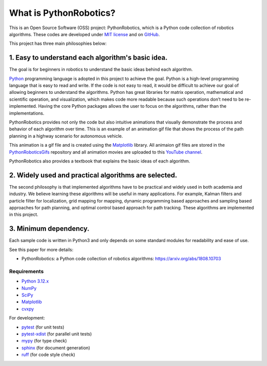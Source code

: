 .. _`What is PythonRobotics?`:

What is PythonRobotics?
------------------------

This is an Open Source Software (OSS) project: PythonRobotics, which is a Python code collection of robotics algorithms.
These codes are developed under `MIT license`_ and on `GitHub`_.

This project has three main philosophies below:

1. Easy to understand each algorithm's basic idea.
~~~~~~~~~~~~~~~~~~~~~~~~~~~~~~~~~~~~~~~~~~~~~~~~~~~~~~~~~~~~~~~~

The goal is for beginners in robotics to understand the basic ideas behind each algorithm.

`Python`_ programming language is adopted in this project to achieve the goal.
Python is a high-level programming language that is easy to read and write.
If the code is not easy to read, it would be difficult to achieve our goal of
allowing beginners to understand the algorithms.
Python has great libraries for matrix operation, mathematical and scientific operation,
and visualization, which makes code more readable because such operations
don’t need to be re-implemented.
Having the core Python packages allows the user to focus on the algorithms,
rather than the implementations.

PythonRobotics provides not only the code but also intuitive animations that
visually demonstrate the process and behavior of each algorithm over time.
This is an example of an animation gif file that shows the process of the
path planning in a highway scenario for autonomous vehicle.

.. image:: https://github.com/AtsushiSakai/PythonRoboticsGifs/raw/master/PathPlanning/FrenetOptimalTrajectory/high_speed_and_velocity_keeping_frenet_path.gif

This animation is a gif file and is created using the `Matplotlib`_ library.
All animaion gif files are stored in the `PythonRoboticsGifs`_ repository and
all animation movies are uploaded to this `YouTube channel`_.

PythonRobotics also provides a textbook that explains the basic ideas of each algorithm.

.. _`Python`: https://www.python.org/
.. _`PythonRoboticsGifs`: https://github.com/AtsushiSakai/PythonRoboticsGifs
.. _`YouTube channel`: https://youtube.com/playlist?list=PL12URV8HFpCozuz0SDxke6b2ae5UZvIwa&si=AH2fNPPYufPtK20S


2. Widely used and practical algorithms are selected.
~~~~~~~~~~~~~~~~~~~~~~~~~~~~~~~~~~~~~~~~~~~~~~~~~~~~~~~~~~~~~~~~

The second philosophy is that implemented algorithms have to be practical
and widely used in both academia and industry.
We believe learning these algorithms will be useful in many applications.
For example, Kalman filters and particle filter for localization,
grid mapping for mapping,
dynamic programming based approaches and sampling based approaches for path planning,
and optimal control based approach for path tracking.
These algorithms are implemented in this project.

3. Minimum dependency.
~~~~~~~~~~~~~~~~~~~~~~~~~~~~~~~~~~~~~~~~~~~~~~~~~~~~~~~~~~~~~~~~

Each sample code is written in Python3 and only depends on some standard
modules for readability and ease of use.


.. _GitHub: https://github.com/AtsushiSakai/PythonRobotics
.. _`MIT license`: https://github.com/AtsushiSakai/PythonRobotics/blob/master/LICENSE


See this paper for more details:

- PythonRobotics: a Python code collection of robotics algorithms: https://arxiv.org/abs/1808.10703

.. _`Requirements`:

Requirements
============

-  `Python 3.12.x`_
-  `NumPy`_
-  `SciPy`_
-  `Matplotlib`_
-  `cvxpy`_

For development:

-  `pytest`_ (for unit tests)
-  `pytest-xdist`_ (for parallel unit tests)
-  `mypy`_ (for type check)
-  `sphinx`_ (for document generation)
-  `ruff`_ (for code style check)

.. _`Python 3.12.x`: https://www.python.org/
.. _`NumPy`: https://numpy.org/
.. _`SciPy`: https://scipy.org/
.. _`Matplotlib`: https://matplotlib.org/
.. _`cvxpy`: https://www.cvxpy.org/
.. _`pytest`: https://docs.pytest.org/en/latest/
.. _`pytest-xdist`: https://github.com/pytest-dev/pytest-xdist
.. _`mypy`: https://mypy-lang.org/
.. _`sphinx`: https://www.sphinx-doc.org/en/master/index.html
.. _`ruff`: https://github.com/astral-sh/ruff

